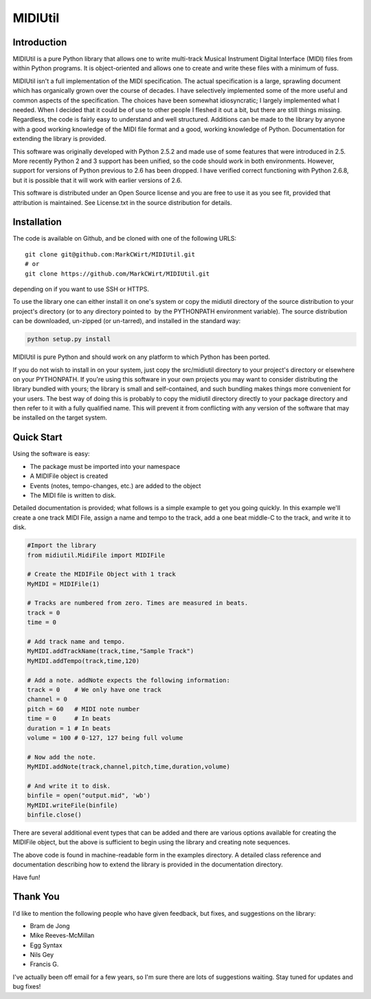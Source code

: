 MIDIUtil
========

Introduction
------------

MIDIUtil is a pure Python library that allows one to write multi-track
Musical Instrument Digital Interface (MIDI) files from within Python
programs. It is object-oriented and allows one to create and write these
files with a minimum of fuss.

MIDIUtil isn't a full implementation of the MIDI specification. The actual
specification is a large, sprawling document which has organically grown
over the course of decades. I have selectively implemented some of the
more useful and common aspects of the specification. The choices have
been somewhat idiosyncratic; I largely implemented what I needed. When
I decided that it could be of use to other people I fleshed it out a bit,
but there are still things missing. Regardless, the code is fairly easy to
understand and well structured. Additions can be made to the library by
anyone with a good working knowledge of the MIDI file format and a good,
working knowledge of Python. Documentation for extending the library
is provided.

This software was originally developed with Python 2.5.2 and made use
of some features that were introduced in 2.5. More recently Python 2 and
3 support has been unified, so the code should work in both environments.
However, support for versions of Python previous to 2.6 has been dropped.
I have verified correct functioning with Python 2.6.8, but it is possible
that it will work with earlier versions of 2.6.

This software is distributed under an Open Source license and you are
free to use it as you see fit, provided that attribution is maintained.
See License.txt in the source distribution for details.

Installation
------------

The code is available on Github, and be cloned with one of the following
URLS::

    git clone git@github.com:MarkCWirt/MIDIUtil.git
    # or
    git clone https://github.com/MarkCWirt/MIDIUtil.git

depending on if you want to use SSH or HTTPS.

To use the library one can either install it on one's system or
copy the midiutil directory of the source distribution to your
project's directory (or to any directory pointed to  by the PYTHONPATH
environment variable). The source distribution can be downloaded,
un-zipped (or un-tarred), and installed in the standard way:

.. code:: bash

    python setup.py install

MIDIUtil is pure Python and should work on any platform to which
Python has been ported.

If you do not wish to install in on your system, just copy the
src/midiutil directory to your project's directory or elsewhere on
your PYTHONPATH. If you're using this software in your own projects
you may want to consider distributing the library bundled with yours;
the library is small and self-contained, and such bundling makes things
more convenient for your users. The best way of doing this is probably
to copy the midiutil directory directly to your package directory and
then refer to it with a fully qualified name. This will prevent it from
conflicting with any version of the software that may be installed on
the target system.


Quick Start
-----------

Using the software is easy:

* The package must be imported into your namespace
* A MIDIFile object is created
* Events (notes, tempo-changes, etc.) are added to the object
* The MIDI file is written to disk.

Detailed documentation is provided; what follows is a simple example
to get you going quickly. In this example we'll create a one track MIDI
File, assign a name and tempo to the track, add a one beat middle-C to
the track, and write it to disk.

.. code:: python

        #Import the library
        from midiutil.MidiFile import MIDIFile

        # Create the MIDIFile Object with 1 track
        MyMIDI = MIDIFile(1)

        # Tracks are numbered from zero. Times are measured in beats.
        track = 0
        time = 0

        # Add track name and tempo.
        MyMIDI.addTrackName(track,time,"Sample Track")
        MyMIDI.addTempo(track,time,120)

        # Add a note. addNote expects the following information:
        track = 0    # We only have one track
        channel = 0
        pitch = 60   # MIDI note number
        time = 0     # In beats
        duration = 1 # In beats
        volume = 100 # 0-127, 127 being full volume

        # Now add the note.
        MyMIDI.addNote(track,channel,pitch,time,duration,volume)

        # And write it to disk.
        binfile = open("output.mid", 'wb')
        MyMIDI.writeFile(binfile)
        binfile.close()

There are several additional event types that can be added and there are
various options available for creating the MIDIFile object, but the above
is sufficient to begin using the library and creating note sequences.

The above code is found in machine-readable form in the examples directory.
A detailed class reference and documentation describing how to extend
the library is provided in the documentation directory.

Have fun!

Thank You
---------

I'd like to mention the following people who have given feedback, but
fixes,  and suggestions on the library:

* Bram de Jong
* Mike Reeves-McMillan
* Egg Syntax
* Nils Gey
* Francis G.

I've actually been off email for a few years, so I'm sure there are lots
of suggestions waiting. Stay tuned for updates and bug fixes!
